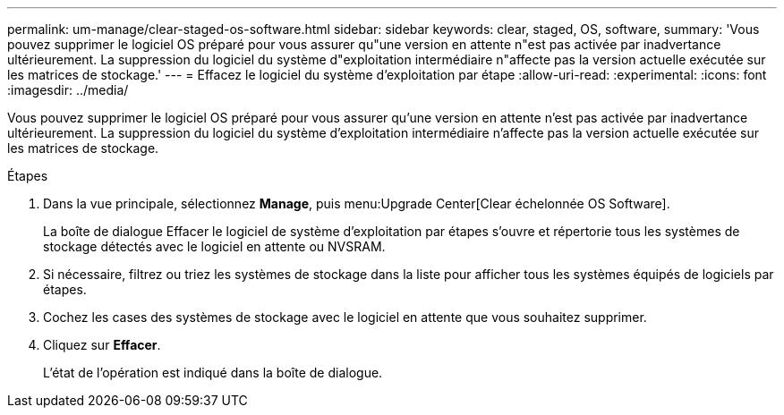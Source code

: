 ---
permalink: um-manage/clear-staged-os-software.html 
sidebar: sidebar 
keywords: clear, staged, OS, software, 
summary: 'Vous pouvez supprimer le logiciel OS préparé pour vous assurer qu"une version en attente n"est pas activée par inadvertance ultérieurement. La suppression du logiciel du système d"exploitation intermédiaire n"affecte pas la version actuelle exécutée sur les matrices de stockage.' 
---
= Effacez le logiciel du système d'exploitation par étape
:allow-uri-read: 
:experimental: 
:icons: font
:imagesdir: ../media/


[role="lead"]
Vous pouvez supprimer le logiciel OS préparé pour vous assurer qu'une version en attente n'est pas activée par inadvertance ultérieurement. La suppression du logiciel du système d'exploitation intermédiaire n'affecte pas la version actuelle exécutée sur les matrices de stockage.

.Étapes
. Dans la vue principale, sélectionnez *Manage*, puis menu:Upgrade Center[Clear échelonnée OS Software].
+
La boîte de dialogue Effacer le logiciel de système d'exploitation par étapes s'ouvre et répertorie tous les systèmes de stockage détectés avec le logiciel en attente ou NVSRAM.

. Si nécessaire, filtrez ou triez les systèmes de stockage dans la liste pour afficher tous les systèmes équipés de logiciels par étapes.
. Cochez les cases des systèmes de stockage avec le logiciel en attente que vous souhaitez supprimer.
. Cliquez sur *Effacer*.
+
L'état de l'opération est indiqué dans la boîte de dialogue.


